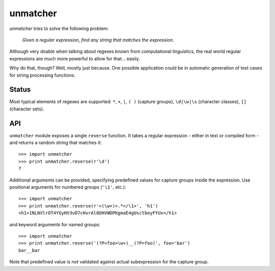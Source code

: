 unmatcher
=========

*unmatcher* tries to solve the following problem:

    *Given a regular expression, find any string that matches the expression.*

Although very doable when talking about regexes known from computational linguistics,
the real world regular expressions are much more powerful to allow for that... easily.

Why do that, though? Well, mostly just because. One possible application could be
in automatic generation of test cases for string processing functions.


Status
~~~~~~

Most typical elements of regexes are supported:
``*``, ``+``, ``|``, ``( )`` (capture groups), ``\d|\w|\s`` (character classes), ``[]`` (character sets).


API
~~~

``unmatcher`` module exposes a single ``reverse`` function.
It takes a regular expression - either in text or compiled form - and returns a random string that matches it::

    >>> import unmatcher
    >>> print unmatcher.reverse(r'\d')
    7

Additional arguments can be provided, specifying predefined values for capture groups
inside the expression. Use positional arguments for numbered groups (``'\1'``, etc.)::

    >>> import unmatcher
    >>> print unmatcher.reverse(r'<(\w+)>.*</\1>', 'h1')
    <h1>1NLNVlrOT4YGyHV3vD7cHvrAl8OHVWDPKgmaE4gUsctboyFYUx</h1>

and keyword arguments for named groups::

    >>> import unmatcher
    >>> print unmatcher.reverse('(?P<foo>\w+)__(?P=foo)', foo='bar')
    bar__bar

Note that predefined value is *not* validated against actual subexpression for the capture group.
